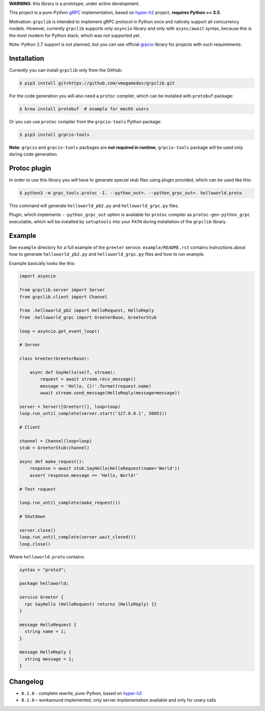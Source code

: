 **WARNING**: this library is a prototype, under active development.

This project is a pure-Python `gRPC`_ implementation, based on `hyper-h2`_
project, **requires Python >= 3.5**.

Motivation: ``grpclib`` is intended to implement gRPC protocol in Python once
and natively support all concurrency models. However, currently ``grpclib``
supports only ``asyncio`` library and only with ``async/await`` syntax, because
this is the most modern for Python stack, which was not supported yet.

Note: Python 2.7 support is not planned, but you can use official `grpcio`_
library for projects with such requirements.

Installation
~~~~~~~~~~~~

Currently you can install ``grpclib`` only from the GitHub:

.. code-block:: shell

    $ pip3 install git+https://github.com/vmagamedov/grpclib.git

For the code generation you will also need a ``protoc`` compiler, which can be
installed with ``protobuf`` package:

.. code-block:: shell

    $ brew install protobuf  # example for macOS users

Or you can use ``protoc`` compiler from the ``grpcio-tools`` Python package:

.. code-block:: shell

    $ pip3 install grpcio-tools

**Note**: ``grpcio`` and ``grpcio-tools`` packages are **not required in
runtime**, ``grpcio-tools`` package will be used only during code generation.

Protoc plugin
~~~~~~~~~~~~~

In order to use this library you will have to generate special stub files using
plugin provided, which can be used like this:

.. code-block:: shell

    $ python3 -m grpc_tools.protoc -I. --python_out=. --python_grpc_out=. helloworld.proto

This command will generate ``helloworld_pb2.py`` and ``helloworld_grpc.py``
files.

Plugin, which implements ``--python_grpc_out`` option is available for
``protoc`` compiler as ``protoc-gen-python_grpc`` executable, which will be
installed by ``setuptools`` into your ``PATH`` during installation of the
``grpclib`` library.

Example
~~~~~~~

See ``example`` directory for a full example of the ``greeter`` service.
``example/README.rst`` contains instructions about how to generate
``helloworld_pb2.py`` and ``helloworld_grpc.py`` files and how to run example.

Example basically looks like this:

.. code-block:: python

    import asyncio

    from grpclib.server import Server
    from grpclib.client import Channel

    from .helloworld_pb2 import HelloRequest, HelloReply
    from .helloworld_grpc import GreeterBase, GreeterStub

    loop = asyncio.get_event_loop()

    # Server

    class Greeter(GreeterBase):

        async def SayHello(self, stream):
            request = await stream.recv_message()
            message = 'Hello, {}!'.format(request.name)
            await stream.send_message(HelloReply(message=message))

    server = Server([Greeter()], loop=loop)
    loop.run_until_complete(server.start('127.0.0.1', 50051))

    # Client

    channel = Channel(loop=loop)
    stub = GreeterStub(channel)

    async def make_request():
        response = await stub.SayHello(HelloRequest(name='World'))
        assert response.message == 'Hello, World!'

    # Test request

    loop.run_until_complete(make_request())

    # Shutdown

    server.close()
    loop.run_until_complete(server.wait_closed())
    loop.close()

Where ``helloworld.proto`` contains:

.. code-block:: protobuf

    syntax = "proto3";

    package helloworld;

    service Greeter {
      rpc SayHello (HelloRequest) returns (HelloReply) {}
    }

    message HelloRequest {
      string name = 1;
    }

    message HelloReply {
      string message = 1;
    }

Changelog
~~~~~~~~~

* ``0.2.0`` - complete rewrite, pure-Python, based on `hyper-h2`_
* ``0.1.0`` – workaround implemented, only server implementation available and
  only for unary calls

.. _gRPC: http://www.grpc.io
.. _hyper-h2: https://github.com/python-hyper/hyper-h2
.. _grpcio: https://pypi.org/project/grpcio/
